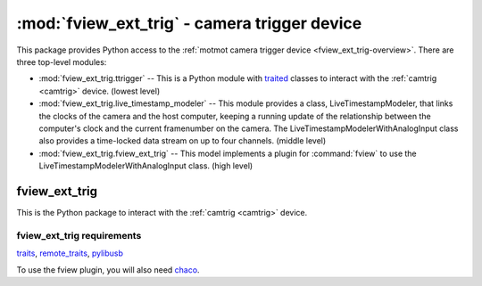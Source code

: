 *********************************************
:mod:`fview_ext_trig` - camera trigger device
*********************************************

.. module:: fview_ext_trig
  :synopsis: camera trigger device
.. index::
  module: fview_ext_trig
  single: fview_ext_trig
  single: analog input
  single: synchronization

This package provides Python access to the :ref:`motmot camera trigger
device <fview_ext_trig-overview>`. There are three top-level modules:

* :mod:`fview_ext_trig.ttrigger` -- This is a Python module with
  traited__ classes to interact with the :ref:`camtrig <camtrig>`
  device. (lowest level)

* :mod:`fview_ext_trig.live_timestamp_modeler` -- This module provides
  a class, LiveTimestampModeler, that links the clocks of the camera
  and the host computer, keeping a running update of the relationship
  between the computer's clock and the current framenumber on the
  camera. The LiveTimestampModelerWithAnalogInput class also provides
  a time-locked data stream on up to four channels. (middle level)

* :mod:`fview_ext_trig.fview_ext_trig` -- This model implements a
  plugin for :command:`fview` to use the
  LiveTimestampModelerWithAnalogInput class. (high level)

__ http://code.enthought.com/projects/traits/

fview_ext_trig
==============

This is the Python package to interact with the :ref:`camtrig <camtrig>` device.

fview_ext_trig requirements
---------------------------

traits_, `remote_traits`_, pylibusb_

To use the fview plugin, you will also need chaco_.

.. _traits: http://code.enthought.com/projects/traits/
.. _remote_traits: http://github.com/astraw/remote_traits
.. _pylibusb: https://code.astraw.com/projects/pylibusb
.. _AT90USBKEY: http://www.atmel.com/dyn/products/tools_card.asp?tool_id=3879
.. _LUFA library: http://www.fourwalledcubicle.com/LUFA.php
.. _chaco: http://code.enthought.com/projects/chaco/docs/html/index.html
.. _dfu-programmer: http://dfu-programmer.sourceforge.net/
.. _FLIP: http://www.atmel.com/dyn/products/tools_card.asp?tool_id=3886
